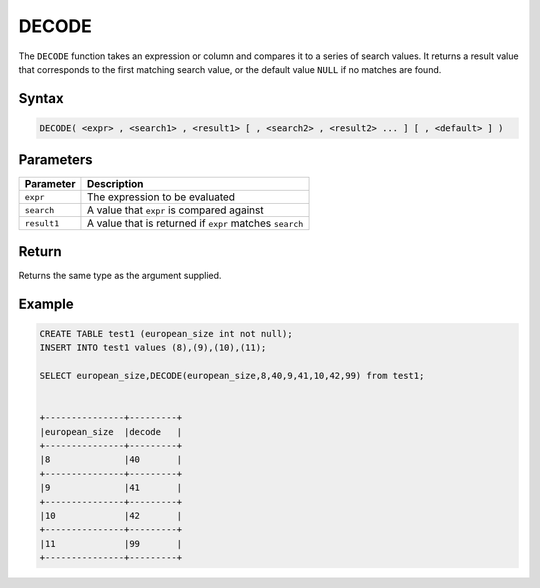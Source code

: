 .. _decode:

******
DECODE
******

The ``DECODE`` function takes an expression or column and compares it to a series of search values. It returns a result value that corresponds to the first matching search value, or the default value ``NULL`` if no matches are found. 

Syntax
======

.. code-block:: postgres

   DECODE( <expr> , <search1> , <result1> [ , <search2> , <result2> ... ] [ , <default> ] )

Parameters
==========

.. list-table:: 
   :widths: auto
   :header-rows: 1
   
   * - Parameter
     - Description
   * - ``expr``
     - The expression to be evaluated
   * - ``search``
     - A value that ``expr`` is compared against
   * - ``result1``
     - A value that is returned if ``expr`` matches ``search``

Return
======

Returns the same type as the argument supplied.

Example
=======

.. code-block:: postgres

	CREATE TABLE test1 (european_size int not null);
	INSERT INTO test1 values (8),(9),(10),(11);
	
	SELECT european_size,DECODE(european_size,8,40,9,41,10,42,99) from test1;
	
		
	+---------------+---------+
	|european_size	|decode   |
	+---------------+---------+
	|8              |40       |
	+---------------+---------+
	|9              |41       |
	+---------------+---------+
	|10             |42       |
	+---------------+---------+
	|11             |99       |
	+---------------+---------+
   

	
